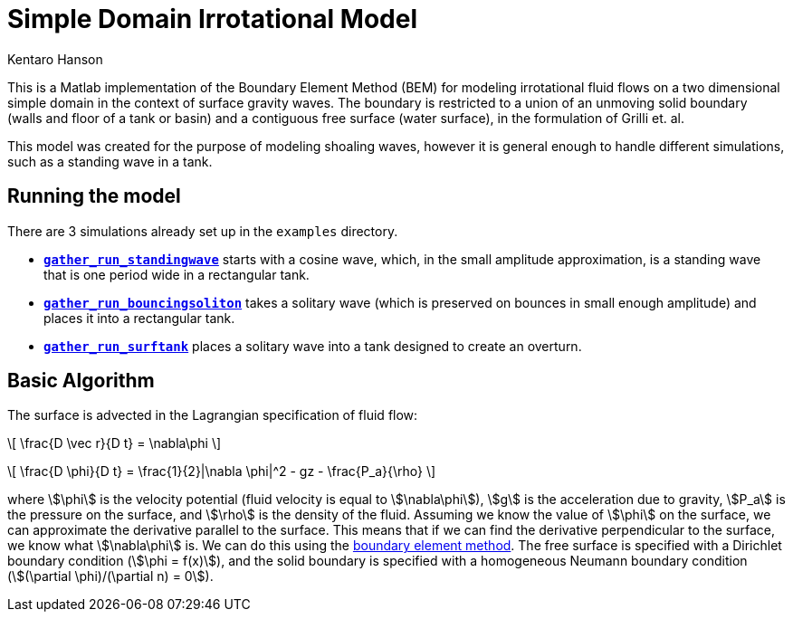 = Simple Domain Irrotational Model
Kentaro Hanson
:stem:

This is a Matlab implementation of the Boundary Element Method (BEM) for modeling irrotational fluid flows on a two dimensional simple domain in the context of surface gravity waves. The boundary is restricted to a union of an unmoving solid boundary (walls and floor of a tank or basin) and a contiguous free surface (water surface), in the formulation of Grilli et. al.

This model was created for the purpose of modeling shoaling waves, however it is general enough to handle different simulations, such as a standing wave in a tank.

== Running the model

There are 3 simulations already set up in the `examples` directory.

* link:examples.html#standingwave[*`gather_run_standingwave`*] starts with a cosine wave, which, in the small amplitude approximation, is a standing wave that is one period wide in a rectangular tank.

* link:examples.html#bouncingsoliton[*`gather_run_bouncingsoliton`*] takes a solitary wave (which is preserved on bounces in small enough amplitude) and places it into a rectangular tank.

* link:examples.html#surftank[*`gather_run_surftank`*] places a solitary wave into a tank designed to create an overturn.

== Basic Algorithm

The surface is advected in the Lagrangian specification of fluid flow:

[stem]
====
\[
\frac{D \vec r}{D t} = \nabla\phi
\]

\[
\frac{D \phi}{D t} = \frac{1}{2}|\nabla \phi|^2 - gz - \frac{P_a}{\rho}
\]
====

where stem:[\phi] is the velocity potential (fluid velocity is equal to stem:[\nabla\phi]), stem:[g] is the acceleration due to gravity, stem:[P_a] is the pressure on the surface, and stem:[\rho] is the density of the fluid. Assuming we know the value of stem:[\phi] on the surface, we can approximate the derivative parallel to the surface. This means that if we can find the derivative perpendicular to the surface, we know what stem:[\nabla\phi] is. We can do this using the link:bem_method.html[boundary element method]. The free surface is specified with a Dirichlet boundary condition (stem:[\phi = f(x)]), and the solid boundary is specified with a homogeneous Neumann boundary condition (stem:[(\partial \phi)/(\partial n) = 0]).